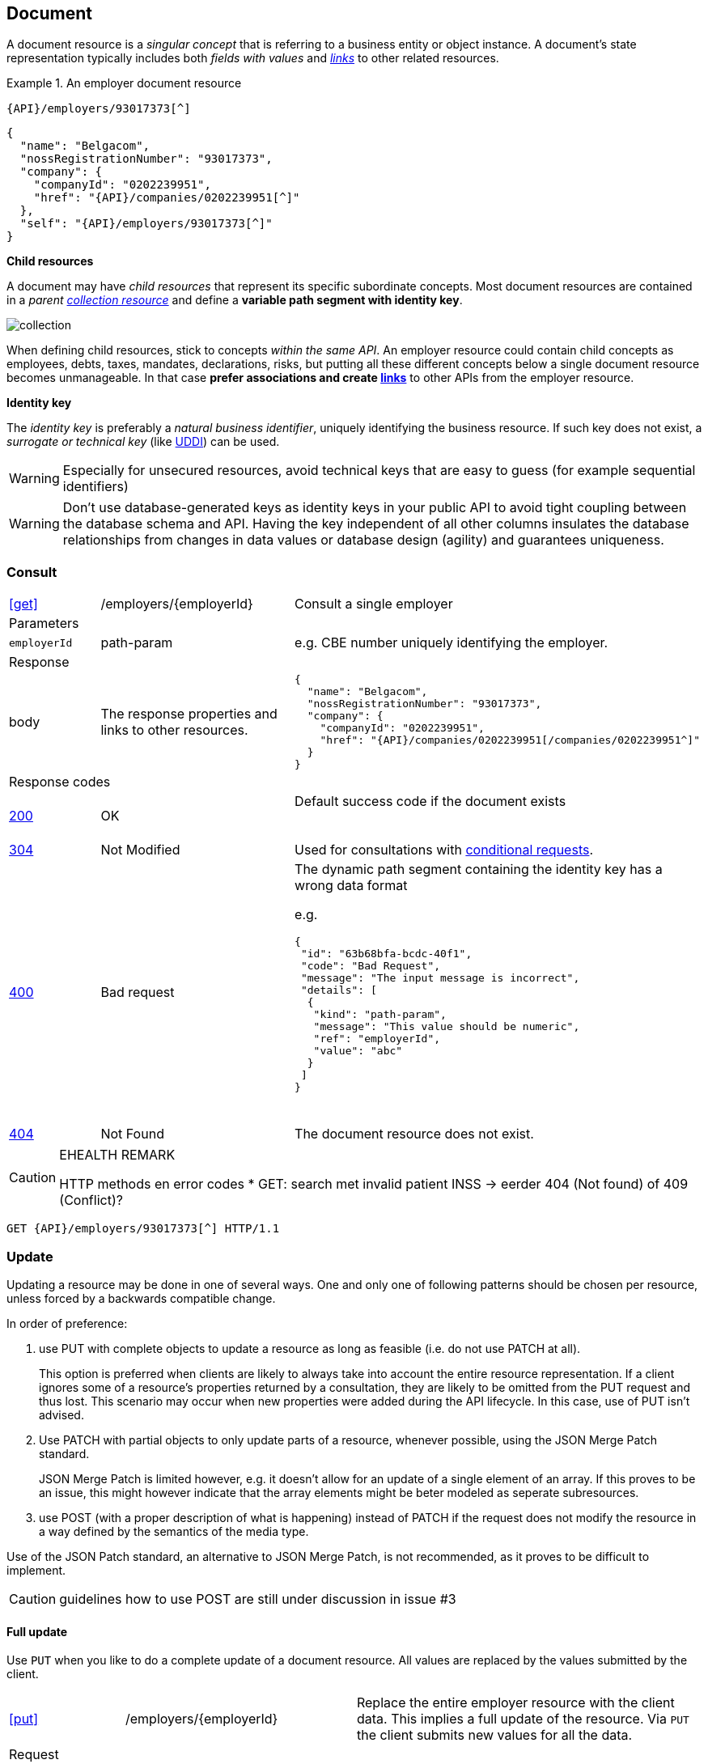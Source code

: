 == Document

A document resource is a _singular concept_ that is referring to a business entity or object instance. A document’s state representation typically includes both _fields with values_ and <<links,_links_>> to other related resources.

.An employer document resource
====
​​`{API}/employers/93017373[^]`

[subs="normal"]
```json
{
  "name": "Belgacom",
  "nossRegistrationNumber": "93017373",
  "company": {
    "companyId": "0202239951",
    "href": "{API}/companies/0202239951[^]"
  },
  "self": "{API}/employers/93017373[^]"
}
```
====

*Child resources*

A document may have _child resources_ that represent its specific subordinate concepts. Most document resources are contained in a _parent <<Collection,collection resource>>_ and define a *variable path segment with identity key*.

image::collection.png[]

When defining child resources, stick to concepts _within the same API_. An employer resource could contain child concepts as employees, debts, taxes, mandates, declarations, risks, but putting all these different concepts below a single document resource becomes unmanageable. In that case *prefer associations and create <<document-links,links>>* to other APIs from the employer resource.

*Identity key*

The _identity key_ is preferably a _natural business identifier_, uniquely identifying the business resource. If such key does not exist, a _surrogate or technical key_ (like http://tools.ietf.org/html/rfc4122[UDDI^]) can be used.

WARNING: Especially for unsecured resources, avoid technical keys that are easy to guess (for example sequential identifiers)

WARNING: Don't use database-generated keys as identity keys in your public API to avoid tight coupling between the database schema and API. Having the key independent of all other columns insulates the database relationships from changes in data values or database design (agility) and guarantees uniqueness.


=== Consult

[cols="1,2,3"]
|===
|​​​​​​​​​<<get>>
|/employers/{employerId}
|Consult a single employer

3+|​​​Parameters

|`employerId`|path-param|e.g. CBE number uniquely identifying the employer.

3+|Response

|body
|The response properties and links to other resources.
a|
[source,json, subs="normal"]
----
​​​{
  "name": "Belgacom",
  "nossRegistrationNumber": "93017373",
  "company": {
    "companyId": "0202239951",
    "href": "{API}/companies/0202239951[/companies/0202239951^]"
  }
}
----

3+|Response codes
​​|<<http-200,200>>
|OK
|Default success code if the document exists

​​|<<http-304,304>>
|Not Modified
|Used for consultations with <<Conditional requests,conditional requests>>.

|<<http-400,400>>
|Bad request
a|The dynamic path segment containing the identity key has a wrong data format

e.g.
[source,json]
----
{
 "id": "63b68bfa-bcdc-40f1",
 "code": "Bad Request",
 "message": "The input message is incorrect",
 "details": [
  {
   "kind": "path-param",
   "message": "This value should be numeric",
   "ref": "employerId",
   "value": "abc"
  }
 ]
}
----
​|<<http-404,404>>
|Not Found
|The document resource does not exist.
​
|===

[CAUTION]
.EHEALTH REMARK
====
HTTP methods en error codes
*	GET: search met invalid patient INSS -> eerder 404 (Not found) of 409 (Conflict)?
====

[subs="normal"]
```
GET {API}/employers/93017373[^] HTTP/1.1
```

=== Update

Updating a resource may be done in one of several ways.
One and only one of following patterns should be chosen per resource, unless forced by a backwards compatible change.

In order of preference:

. use PUT with complete objects to update a resource as long as feasible (i.e. do not use PATCH at all).
+
This option is preferred when clients are likely to always take into account the entire resource representation.
If a client ignores some of a resource's properties returned by a consultation, they are likely to be omitted from the PUT request and thus lost.
This scenario may occur when new properties were added during the API lifecycle.
In this case, use of PUT isn't advised.

. Use PATCH with partial objects to only update parts of a resource, whenever possible, using the JSON Merge Patch standard.
+
JSON Merge Patch is limited however, e.g. it doesn't allow for an update of a single element of an array.
If this proves to be an issue, this might however indicate that the array elements might be beter modeled as seperate subresources.

. use POST (with a proper description of what is happening) instead of PATCH if the request does not modify the resource in a way defined by the semantics of the media type.

Use of the JSON Patch standard, an alternative to JSON Merge Patch, is not recommended, as it proves to be difficult to implement.

CAUTION: guidelines how to use POST are still under discussion in issue #3

==== Full update

Use `PUT` when you like to do a complete update of a document resource. All values are replaced by the values submitted by the client.

[cols="1,2,3"]
|===
|​​​​​​​​​<<put>>
|/employers/{employerId}
|Replace the entire employer resource with the client data. This implies a full update of the resource. Via `PUT` the client submits new values for all the data.

3+|Request

|body
|Full representation of the resource to persist.
|

3+|​​​Parameters

|`employerId`|path-param|e.g. CBE number uniquely identifying the employer.

3+|Response

|body
|empty or a message indicating success
a|
[source,json]
----
​​​{
 "id": "63b68bfa-bcdc-40f1",
 "code": "OK",
 "message": "Employer successfully updated"
}

----

3+|Response codes
​​|<<http-200,200>>
|OK
|Default success code if the updated succeeded

|<<http-400,400>>
|Bad request
|The input data is not valid according the data schema.

|<<http-404,404>>
|Not Found
|The resource does not exist and thus cannot be updated.
​
|<<http-409,409>>
|Conflict
|The client data is in conflict with the data on the server e.g. optimistic locking issues.
​
|===

[subs="normal"]
```
PUT {API}/employers/93017373[^] HTTP/1.1
```

==== Partial update

Use `PATCH` when you like to do a partial update of a document resource.

The `PATCH` message MUST be conform to the JSON Merge Patch (https://tools.ietf.org/html/rfc7386[RFC 7386]) specification:

* JSON properties in the request overwrite the ones in the previous resource state
* properties with value `null` in the request are removed from the resource
* properties not present in the request are preserved

APIs should support both the MIME type of JSON merge patch `application/merge-patch+json` as the generic `application/json` JSON mime type.

[cols="1,2,3"]
|===
|​​​​​​​​​<<patch>>
|/employers/{employerId}
|Performs a partial update of an existing employer.

3+|Request

|body
|JSON Merge Patch
a|
[source,json]
----
​​​{
  "bankrupt": false
  "bankruptDate": null
}
----

3+|​​​Parameters

|`employerId`|path-param|e.g. CBE number uniquely identifying the employer.

3+|Response

|body
|empty or a message indicating success
a|
[source,json]
----
​​​{
 "id": "63b68bfa-bcdc-40f1",
 "code": "OK",
 "message": "Employer successfully updated"
}
----

3+|Response codes
​​|<<http-200,200>>
|OK
|Default success code if the updated succeeded

|<<http-400,400>>
|Bad request
|The input data is not valid according the data schema.

|<<http-404,404>>
|Not Found
|The resource does not exist and thus cannot be updated.
​
|<<http-409,409>>
|Conflict
|The client data is in conflict with the data on the server e.g. optimistic locking issues.
​
|===

[subs="normal"]
```
PATCH {API}/employers/93017373[^] HTTP/1.1
```

=== Remove

Use `DELETE` when you like to delete a document resource.

[cols="1,2,3"]
|===
|​​​​​​​​​<<delete>>
|/employers/{employerId}
|Deletes an employer.

3+|​​​Parameters

|`employerId`|path-param|e.g. CBE number uniquely identifying the employer.

3+|Response

|body
|empty or a message indicating success
a|
[source,json]
----
​​​{
 "id": "63b68bfa-bcdc-40f1",
 "code": "OK",
 "message": "Employer successfully deleted"
}
----

3+|Response codes
​​|<<http-200,200>>
|OK
|Default success code if the updated succeeded

|<<http-400,400>>
|Bad request
|The input data is not valid according the data schema.

|<<http-404,404>>
|Not Found
|The resource does not exist and thus cannot be updated.
​
|===

[subs="normal"]
```
DELETE {API}/employers/93017373[^] HTTP/1.1
```
